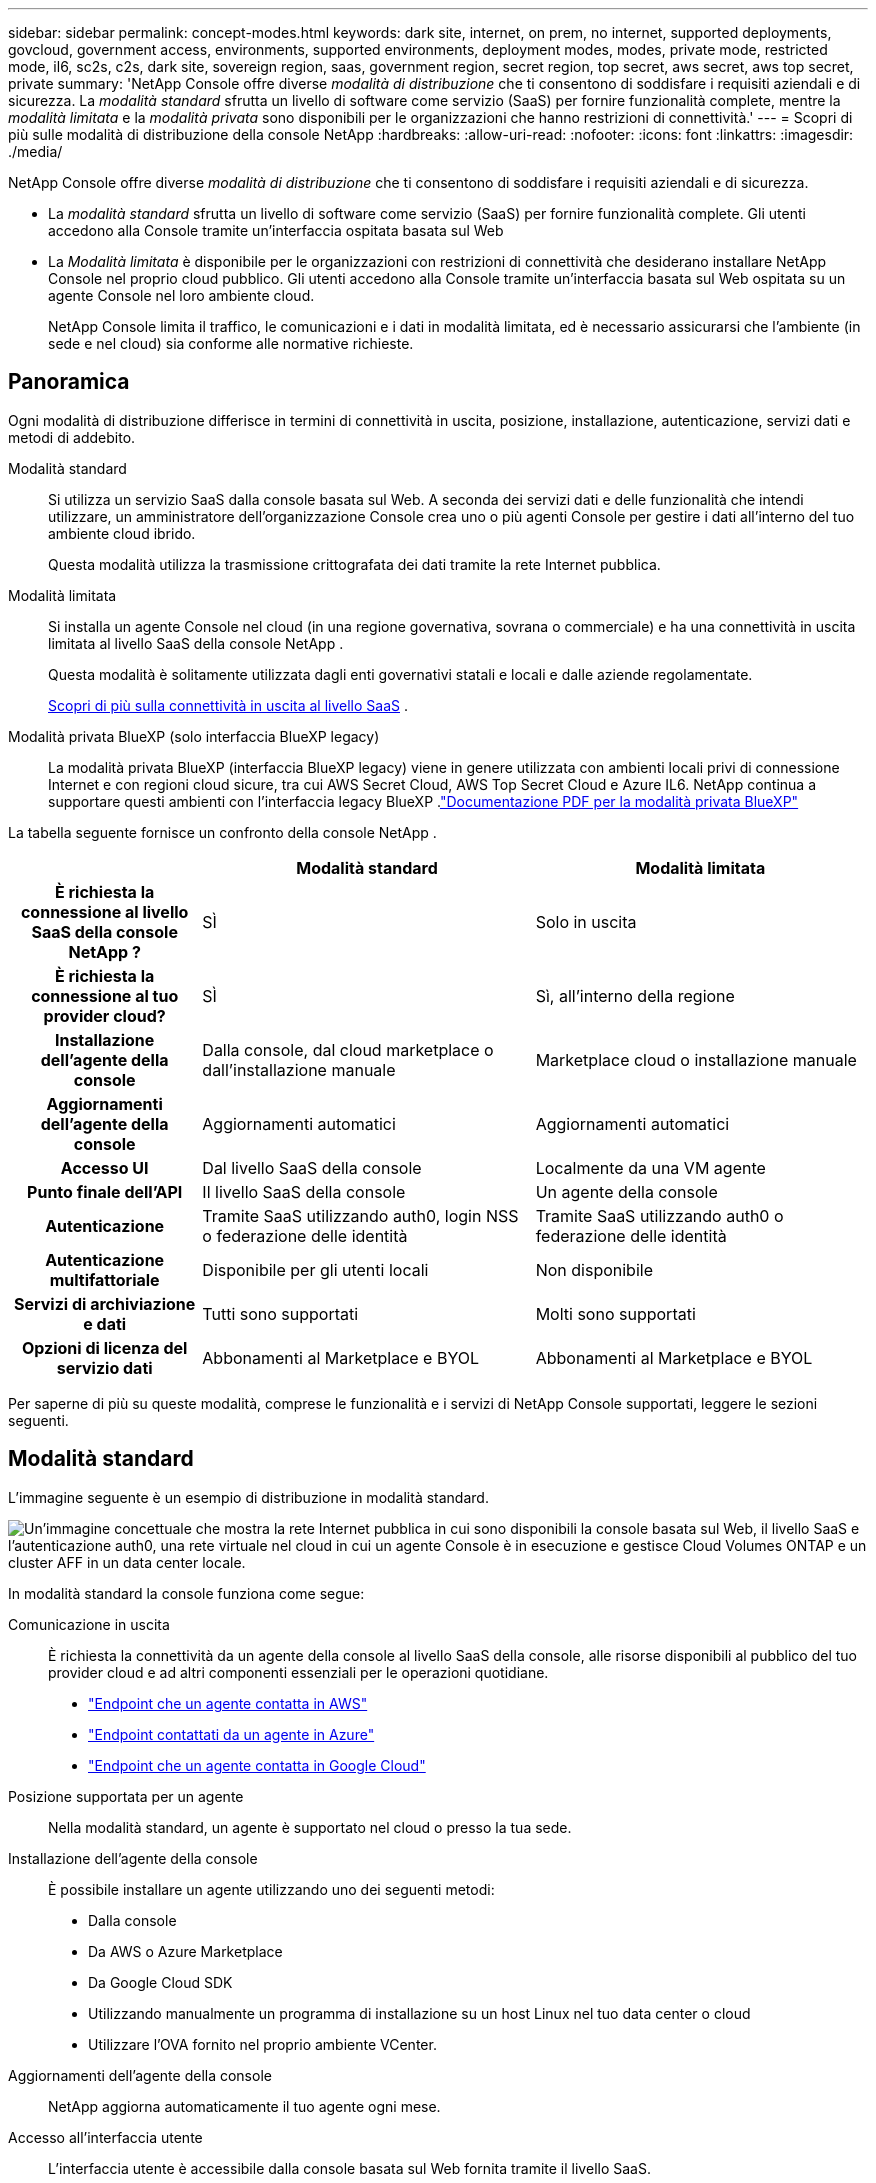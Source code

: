 ---
sidebar: sidebar 
permalink: concept-modes.html 
keywords: dark site, internet, on prem, no internet, supported deployments, govcloud, government access, environments, supported environments, deployment modes, modes, private mode, restricted mode, il6, sc2s, c2s, dark site, sovereign region, saas, government region, secret region, top secret, aws secret, aws top secret, private 
summary: 'NetApp Console offre diverse _modalità di distribuzione_ che ti consentono di soddisfare i requisiti aziendali e di sicurezza. La _modalità standard_ sfrutta un livello di software come servizio (SaaS) per fornire funzionalità complete, mentre la _modalità limitata_ e la _modalità privata_ sono disponibili per le organizzazioni che hanno restrizioni di connettività.' 
---
= Scopri di più sulle modalità di distribuzione della console NetApp
:hardbreaks:
:allow-uri-read: 
:nofooter: 
:icons: font
:linkattrs: 
:imagesdir: ./media/


[role="lead"]
NetApp Console offre diverse _modalità di distribuzione_ che ti consentono di soddisfare i requisiti aziendali e di sicurezza.

* La _modalità standard_ sfrutta un livello di software come servizio (SaaS) per fornire funzionalità complete.  Gli utenti accedono alla Console tramite un'interfaccia ospitata basata sul Web
* La _Modalità limitata_ è disponibile per le organizzazioni con restrizioni di connettività che desiderano installare NetApp Console nel proprio cloud pubblico.  Gli utenti accedono alla Console tramite un'interfaccia basata sul Web ospitata su un agente Console nel loro ambiente cloud.
+
NetApp Console limita il traffico, le comunicazioni e i dati in modalità limitata, ed è necessario assicurarsi che l'ambiente (in sede e nel cloud) sia conforme alle normative richieste.





== Panoramica

Ogni modalità di distribuzione differisce in termini di connettività in uscita, posizione, installazione, autenticazione, servizi dati e metodi di addebito.

Modalità standard:: Si utilizza un servizio SaaS dalla console basata sul Web.  A seconda dei servizi dati e delle funzionalità che intendi utilizzare, un amministratore dell'organizzazione Console crea uno o più agenti Console per gestire i dati all'interno del tuo ambiente cloud ibrido.
+
--
Questa modalità utilizza la trasmissione crittografata dei dati tramite la rete Internet pubblica.

--
Modalità limitata:: Si installa un agente Console nel cloud (in una regione governativa, sovrana o commerciale) e ha una connettività in uscita limitata al livello SaaS della console NetApp .
+
--
Questa modalità è solitamente utilizzata dagli enti governativi statali e locali e dalle aziende regolamentate.

<<Modalità limitata,Scopri di più sulla connettività in uscita al livello SaaS>> .

--
Modalità privata BlueXP (solo interfaccia BlueXP legacy):: La modalità privata BlueXP (interfaccia BlueXP legacy) viene in genere utilizzata con ambienti locali privi di connessione Internet e con regioni cloud sicure, tra cui AWS Secret Cloud, AWS Top Secret Cloud e Azure IL6.  NetApp continua a supportare questi ambienti con l'interfaccia legacy BlueXP .link:media/BlueXP-Private-Mode-legacy-interface.pdf["Documentazione PDF per la modalità privata BlueXP"^]


La tabella seguente fornisce un confronto della console NetApp .

[cols="16h,28,28"]
|===
|  | Modalità standard | Modalità limitata 


| È richiesta la connessione al livello SaaS della console NetApp ? | SÌ | Solo in uscita 


| È richiesta la connessione al tuo provider cloud? | SÌ | Sì, all'interno della regione 


| Installazione dell'agente della console | Dalla console, dal cloud marketplace o dall'installazione manuale | Marketplace cloud o installazione manuale 


| Aggiornamenti dell'agente della console | Aggiornamenti automatici | Aggiornamenti automatici 


| Accesso UI | Dal livello SaaS della console | Localmente da una VM agente 


| Punto finale dell'API | Il livello SaaS della console | Un agente della console 


| Autenticazione | Tramite SaaS utilizzando auth0, login NSS o federazione delle identità | Tramite SaaS utilizzando auth0 o federazione delle identità 


| Autenticazione multifattoriale | Disponibile per gli utenti locali | Non disponibile 


| Servizi di archiviazione e dati | Tutti sono supportati | Molti sono supportati 


| Opzioni di licenza del servizio dati | Abbonamenti al Marketplace e BYOL | Abbonamenti al Marketplace e BYOL 
|===
Per saperne di più su queste modalità, comprese le funzionalità e i servizi di NetApp Console supportati, leggere le sezioni seguenti.



== Modalità standard

L'immagine seguente è un esempio di distribuzione in modalità standard.

image:diagram-standard-mode.png["Un'immagine concettuale che mostra la rete Internet pubblica in cui sono disponibili la console basata sul Web, il livello SaaS e l'autenticazione auth0, una rete virtuale nel cloud in cui un agente Console è in esecuzione e gestisce Cloud Volumes ONTAP e un cluster AFF in un data center locale."]

In modalità standard la console funziona come segue:

Comunicazione in uscita:: È richiesta la connettività da un agente della console al livello SaaS della console, alle risorse disponibili al pubblico del tuo provider cloud e ad altri componenti essenziali per le operazioni quotidiane.
+
--
* link:task-install-connector-aws-bluexp.html#networking-aws-agent["Endpoint che un agente contatta in AWS"]
* link:task-install-connector-azure-bluexp.html#networking-azure-agent["Endpoint contattati da un agente in Azure"]
* link:task-install-connector-google-bluexp-gcloud.html#networking-gcp-agent["Endpoint che un agente contatta in Google Cloud"]


--
Posizione supportata per un agente:: Nella modalità standard, un agente è supportato nel cloud o presso la tua sede.
Installazione dell'agente della console:: È possibile installare un agente utilizzando uno dei seguenti metodi:
+
--
* Dalla console
* Da AWS o Azure Marketplace
* Da Google Cloud SDK
* Utilizzando manualmente un programma di installazione su un host Linux nel tuo data center o cloud
* Utilizzare l'OVA fornito nel proprio ambiente VCenter.


--
Aggiornamenti dell'agente della console:: NetApp aggiorna automaticamente il tuo agente ogni mese.
Accesso all'interfaccia utente:: L'interfaccia utente è accessibile dalla console basata sul Web fornita tramite il livello SaaS.
Punto finale dell'API:: Le chiamate API vengono effettuate al seguente endpoint: \ https://api.bluexp.netapp.com
Autenticazione:: Autenticazione con accessi auth0 o NetApp Support Site (NSS).  È disponibile la federazione delle identità.
Servizi dati supportati:: Sono supportati tutti i servizi dati NetApp . link:https://docs.netapp.com/us-en/data-services-family/index.html["Scopri di più sui servizi dati NetApp"^] .
Opzioni di licenza supportate:: Gli abbonamenti Marketplace e BYOL sono supportati con la modalità standard; tuttavia, le opzioni di licenza supportate dipendono dal servizio dati NetApp utilizzato.  Consultare la documentazione di ciascun servizio per saperne di più sulle opzioni di licenza disponibili.
Come iniziare con la modalità standard:: Vai al https://console.netapp.com["Console NetApp"^] e iscriviti.
+
--
link:task-quick-start-standard-mode.html["Scopri come iniziare con la modalità standard"] .

--




== Modalità limitata

L'immagine seguente è un esempio di distribuzione in modalità limitata.

image:diagram-restricted-mode.png["Un'immagine concettuale che mostra la rete Internet pubblica in cui sono disponibili il livello SaaS e l'autenticazione auth0, una rete virtuale nel cloud in cui è in esecuzione un agente Console che fornisce accesso alla console basata sul Web e gestisce Cloud Volumes ONTAP e un cluster AFF in un data center locale."]

La console funziona come segue in modalità limitata:

Comunicazione in uscita:: Un agente necessita di connettività in uscita al livello SaaS della console per servizi dati, aggiornamenti software, autenticazione e trasmissione di metadati.
+
--
Il livello SaaS della console non avvia la comunicazione con un agente.  Gli agenti avviano tutte le comunicazioni con il livello SaaS della console, estraendo o inviando dati in base alle necessità.

È inoltre richiesta una connessione alle risorse del provider cloud all'interno della regione.

--
Posizione supportata per un agente:: In modalità limitata, un agente è supportato nel cloud: in una regione governativa, sovrana o commerciale.
Installazione dell'agente della console:: Puoi effettuare l'installazione da AWS o Azure Marketplace oppure manualmente sul tuo host Linux oppure tramite un OVA scaricabile nel tuo ambiente VCenter.
Aggiornamenti dell'agente della console:: NetApp aggiorna automaticamente il software dell'agente con aggiornamenti mensili.
Accesso all'interfaccia utente:: L'interfaccia utente è accessibile da una macchina virtuale agente distribuita nella tua regione cloud.
Punto finale dell'API:: Le chiamate API vengono effettuate alla macchina virtuale dell'agente.
Autenticazione:: L'autenticazione viene fornita tramite auth0.  È disponibile anche la federazione delle identità.
Gestione dell'archiviazione e servizi dati supportati:: I seguenti servizi di archiviazione e dati con modalità limitata:
+
--
[cols="2*"]
|===
| Servizi supportati | Note 


| Azure NetApp Files | Supporto completo 


| Backup e ripristino | Supportato nelle regioni governative e commerciali con modalità limitata. Non supportato nelle regioni sovrane con modalità limitata. In modalità limitata, NetApp Backup and Recovery supporta solo il backup e il ripristino dei dati del volume ONTAP . https://docs.netapp.com/us-en/bluexp-backup-recovery/prev-ontap-protect-journey.html#support-for-sites-with-limited-internet-connectivity["Visualizza l'elenco delle destinazioni di backup supportate per i dati ONTAP"^] Il backup e il ripristino dei dati delle applicazioni e dei dati delle macchine virtuali non sono supportati. 


| Classificazione dei dati NetApp  a| 
Supportato nelle regioni governative con modalità limitata.  Non supportato nelle regioni commerciali o nelle regioni sovrane con modalità limitata.



| Cloud Volumes ONTAP | Supporto completo 


| Licenze e abbonamenti | È possibile accedere alle informazioni sulla licenza e sull'abbonamento con le opzioni di licenza supportate elencate di seguito per la modalità limitata. 


| Cluster ONTAP on-premise | Sono supportate sia la rilevazione con un agente Console sia la rilevazione senza un agente Console (rilevazione diretta).  Quando si rileva un cluster locale senza un agente Console, la visualizzazione avanzata (System Manager) non è supportata. 


| Replicazione | Supportato nelle regioni governative con modalità limitata.  Non supportato nelle regioni commerciali o nelle regioni sovrane con modalità limitata. 
|===
--
Opzioni di licenza supportate:: Le seguenti opzioni di licenza sono supportate con la modalità limitata:
+
--
* Abbonamenti Marketplace (contratti orari e annuali)
+
Notare quanto segue:

+
** Per Cloud Volumes ONTAP, è supportata solo la licenza basata sulla capacità.
** In Azure, i contratti annuali non sono supportati con le aree governative.


* BYOL
+
Per Cloud Volumes ONTAP, con BYOL sono supportate sia le licenze basate sulla capacità che quelle basate sui nodi.



--
Come iniziare con la modalità limitata:: Quando si crea l'organizzazione NetApp Console, è necessario abilitare la modalità limitata.


Se non hai ancora un'organizzazione, ti verrà chiesto di crearne una e di abilitare la modalità con restrizioni quando accedi alla Console per la prima volta da un agente della Console installato manualmente o creato dal marketplace del tuo provider cloud.


NOTE: Non è possibile modificare l'impostazione della modalità limitata dopo aver creato l'organizzazione.

link:task-quick-start-restricted-mode.html["Scopri come iniziare con la modalità limitata"] .



== Confronto tra servizi e funzionalità

La tabella seguente può aiutarti a identificare rapidamente quali servizi e funzionalità sono supportati dalla modalità con restrizioni.

Tieni presente che alcuni servizi potrebbero essere supportati con limitazioni.  Per maggiori dettagli su come questi servizi sono supportati con la modalità limitata, fare riferimento alle sezioni precedenti.

[cols="19,27,27"]
|===
| Area di prodotto | Servizio o funzionalità dati NetApp | Modalità limitata 


.10+| *Archiviazione* Questa parte della tabella elenca il supporto per la gestione dei sistemi di archiviazione dalla Console.  Non indica le destinazioni di backup supportate per NetApp Backup and Recovery. | Amazon FSx per ONTAP | NO 


| Amazon S3 | NO 


| Blob azzurro | NO 


| Azure NetApp Files | SÌ 


| Cloud Volumes ONTAP | SÌ 


| Google Cloud NetApp Volumes | NO 


| Google Cloud Storage | NO 


| Cluster ONTAP on-premise | SÌ 


| Serie E | NO 


| StorageGRID | NO 


.9+| *Servizi dati* | Backup e ripristino NetApp | SÌhttps://docs.netapp.com/us-en/bluexp-backup-recovery/prev-ontap-protect-journey.html#support-for-sites-with-limited-internet-connectivity["Visualizza l'elenco delle destinazioni di backup supportate per i dati del volume ONTAP"^] 


| Classificazione dei dati NetApp | SÌ 


| Copia e sincronizzazione NetApp | NO 


| Ripristino di emergenza NetApp | NO 


| Resilienza al ransomware NetApp | NO 


| Replicazione NetApp | SÌ 


| NetApp Cloud Tiering | NO 


| Memorizzazione nella cache del volume NetApp | NO 


| Fabbrica di carichi di lavoro NetApp | NO 


.14+| *Caratteristiche* | Avvisi | NO 


| Digital Advisor | NO 


| Gestione delle licenze e degli abbonamenti | SÌ 


| Gestione dell'identità e degli accessi | SÌ 


| Credenziali | SÌ 


| Federazione | SÌ 


| Pianificazione del ciclo di vita | NO 


| Autenticazione multifattoriale | SÌ 


| Conti NSS | SÌ 


| Notifiche | SÌ 


| Ricerca | SÌ 


| Aggiornamenti software | NO 


| Sostenibilità | NO 


| Revisione contabile | SÌ 
|===